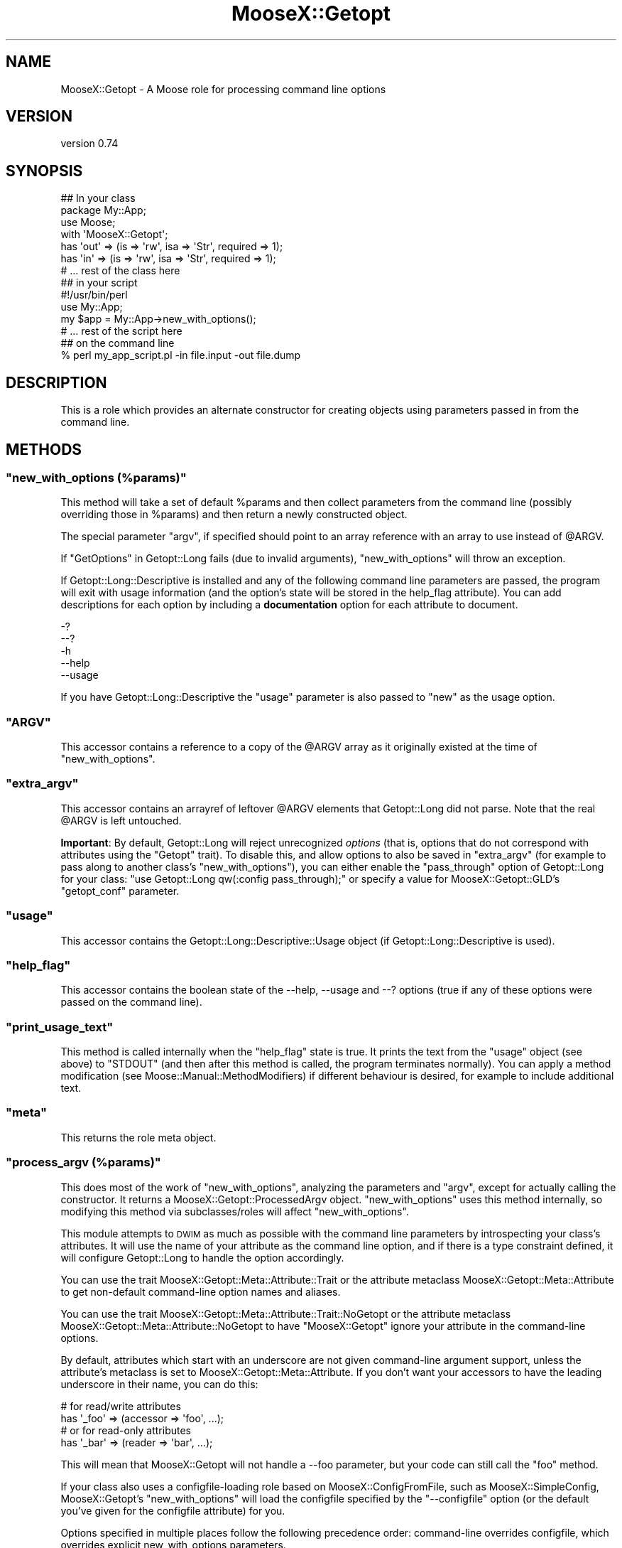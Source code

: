 .\" Automatically generated by Pod::Man 4.14 (Pod::Simple 3.42)
.\"
.\" Standard preamble:
.\" ========================================================================
.de Sp \" Vertical space (when we can't use .PP)
.if t .sp .5v
.if n .sp
..
.de Vb \" Begin verbatim text
.ft CW
.nf
.ne \\$1
..
.de Ve \" End verbatim text
.ft R
.fi
..
.\" Set up some character translations and predefined strings.  \*(-- will
.\" give an unbreakable dash, \*(PI will give pi, \*(L" will give a left
.\" double quote, and \*(R" will give a right double quote.  \*(C+ will
.\" give a nicer C++.  Capital omega is used to do unbreakable dashes and
.\" therefore won't be available.  \*(C` and \*(C' expand to `' in nroff,
.\" nothing in troff, for use with C<>.
.tr \(*W-
.ds C+ C\v'-.1v'\h'-1p'\s-2+\h'-1p'+\s0\v'.1v'\h'-1p'
.ie n \{\
.    ds -- \(*W-
.    ds PI pi
.    if (\n(.H=4u)&(1m=24u) .ds -- \(*W\h'-12u'\(*W\h'-12u'-\" diablo 10 pitch
.    if (\n(.H=4u)&(1m=20u) .ds -- \(*W\h'-12u'\(*W\h'-8u'-\"  diablo 12 pitch
.    ds L" ""
.    ds R" ""
.    ds C` ""
.    ds C' ""
'br\}
.el\{\
.    ds -- \|\(em\|
.    ds PI \(*p
.    ds L" ``
.    ds R" ''
.    ds C`
.    ds C'
'br\}
.\"
.\" Escape single quotes in literal strings from groff's Unicode transform.
.ie \n(.g .ds Aq \(aq
.el       .ds Aq '
.\"
.\" If the F register is >0, we'll generate index entries on stderr for
.\" titles (.TH), headers (.SH), subsections (.SS), items (.Ip), and index
.\" entries marked with X<> in POD.  Of course, you'll have to process the
.\" output yourself in some meaningful fashion.
.\"
.\" Avoid warning from groff about undefined register 'F'.
.de IX
..
.nr rF 0
.if \n(.g .if rF .nr rF 1
.if (\n(rF:(\n(.g==0)) \{\
.    if \nF \{\
.        de IX
.        tm Index:\\$1\t\\n%\t"\\$2"
..
.        if !\nF==2 \{\
.            nr % 0
.            nr F 2
.        \}
.    \}
.\}
.rr rF
.\"
.\" Accent mark definitions (@(#)ms.acc 1.5 88/02/08 SMI; from UCB 4.2).
.\" Fear.  Run.  Save yourself.  No user-serviceable parts.
.    \" fudge factors for nroff and troff
.if n \{\
.    ds #H 0
.    ds #V .8m
.    ds #F .3m
.    ds #[ \f1
.    ds #] \fP
.\}
.if t \{\
.    ds #H ((1u-(\\\\n(.fu%2u))*.13m)
.    ds #V .6m
.    ds #F 0
.    ds #[ \&
.    ds #] \&
.\}
.    \" simple accents for nroff and troff
.if n \{\
.    ds ' \&
.    ds ` \&
.    ds ^ \&
.    ds , \&
.    ds ~ ~
.    ds /
.\}
.if t \{\
.    ds ' \\k:\h'-(\\n(.wu*8/10-\*(#H)'\'\h"|\\n:u"
.    ds ` \\k:\h'-(\\n(.wu*8/10-\*(#H)'\`\h'|\\n:u'
.    ds ^ \\k:\h'-(\\n(.wu*10/11-\*(#H)'^\h'|\\n:u'
.    ds , \\k:\h'-(\\n(.wu*8/10)',\h'|\\n:u'
.    ds ~ \\k:\h'-(\\n(.wu-\*(#H-.1m)'~\h'|\\n:u'
.    ds / \\k:\h'-(\\n(.wu*8/10-\*(#H)'\z\(sl\h'|\\n:u'
.\}
.    \" troff and (daisy-wheel) nroff accents
.ds : \\k:\h'-(\\n(.wu*8/10-\*(#H+.1m+\*(#F)'\v'-\*(#V'\z.\h'.2m+\*(#F'.\h'|\\n:u'\v'\*(#V'
.ds 8 \h'\*(#H'\(*b\h'-\*(#H'
.ds o \\k:\h'-(\\n(.wu+\w'\(de'u-\*(#H)/2u'\v'-.3n'\*(#[\z\(de\v'.3n'\h'|\\n:u'\*(#]
.ds d- \h'\*(#H'\(pd\h'-\w'~'u'\v'-.25m'\f2\(hy\fP\v'.25m'\h'-\*(#H'
.ds D- D\\k:\h'-\w'D'u'\v'-.11m'\z\(hy\v'.11m'\h'|\\n:u'
.ds th \*(#[\v'.3m'\s+1I\s-1\v'-.3m'\h'-(\w'I'u*2/3)'\s-1o\s+1\*(#]
.ds Th \*(#[\s+2I\s-2\h'-\w'I'u*3/5'\v'-.3m'o\v'.3m'\*(#]
.ds ae a\h'-(\w'a'u*4/10)'e
.ds Ae A\h'-(\w'A'u*4/10)'E
.    \" corrections for vroff
.if v .ds ~ \\k:\h'-(\\n(.wu*9/10-\*(#H)'\s-2\u~\d\s+2\h'|\\n:u'
.if v .ds ^ \\k:\h'-(\\n(.wu*10/11-\*(#H)'\v'-.4m'^\v'.4m'\h'|\\n:u'
.    \" for low resolution devices (crt and lpr)
.if \n(.H>23 .if \n(.V>19 \
\{\
.    ds : e
.    ds 8 ss
.    ds o a
.    ds d- d\h'-1'\(ga
.    ds D- D\h'-1'\(hy
.    ds th \o'bp'
.    ds Th \o'LP'
.    ds ae ae
.    ds Ae AE
.\}
.rm #[ #] #H #V #F C
.\" ========================================================================
.\"
.IX Title "MooseX::Getopt 3pm"
.TH MooseX::Getopt 3pm "2018-09-23" "perl v5.34.0" "User Contributed Perl Documentation"
.\" For nroff, turn off justification.  Always turn off hyphenation; it makes
.\" way too many mistakes in technical documents.
.if n .ad l
.nh
.SH "NAME"
MooseX::Getopt \- A Moose role for processing command line options
.SH "VERSION"
.IX Header "VERSION"
version 0.74
.SH "SYNOPSIS"
.IX Header "SYNOPSIS"
.Vb 3
\&  ## In your class
\&  package My::App;
\&  use Moose;
\&
\&  with \*(AqMooseX::Getopt\*(Aq;
\&
\&  has \*(Aqout\*(Aq => (is => \*(Aqrw\*(Aq, isa => \*(AqStr\*(Aq, required => 1);
\&  has \*(Aqin\*(Aq  => (is => \*(Aqrw\*(Aq, isa => \*(AqStr\*(Aq, required => 1);
\&
\&  # ... rest of the class here
\&
\&  ## in your script
\&  #!/usr/bin/perl
\&
\&  use My::App;
\&
\&  my $app = My::App\->new_with_options();
\&  # ... rest of the script here
\&
\&  ## on the command line
\&  % perl my_app_script.pl \-in file.input \-out file.dump
.Ve
.SH "DESCRIPTION"
.IX Header "DESCRIPTION"
This is a role which provides an alternate constructor for creating
objects using parameters passed in from the command line.
.SH "METHODS"
.IX Header "METHODS"
.ie n .SS """new_with_options (%params)"""
.el .SS "\f(CWnew_with_options (%params)\fP"
.IX Subsection "new_with_options (%params)"
This method will take a set of default \f(CW%params\fR and then collect
parameters from the command line (possibly overriding those in \f(CW%params\fR)
and then return a newly constructed object.
.PP
The special parameter \f(CW\*(C`argv\*(C'\fR, if specified should point to an array
reference with an array to use instead of \f(CW@ARGV\fR.
.PP
If \*(L"GetOptions\*(R" in Getopt::Long fails (due to invalid arguments),
\&\f(CW\*(C`new_with_options\*(C'\fR will throw an exception.
.PP
If Getopt::Long::Descriptive is installed and any of the following
command line parameters are passed, the program will exit with usage
information (and the option's state will be stored in the help_flag
attribute). You can add descriptions for each option by including a
\&\fBdocumentation\fR option for each attribute to document.
.PP
.Vb 5
\&  \-?
\&  \-\-?
\&  \-h
\&  \-\-help
\&  \-\-usage
.Ve
.PP
If you have Getopt::Long::Descriptive the \f(CW\*(C`usage\*(C'\fR parameter is also passed to
\&\f(CW\*(C`new\*(C'\fR as the usage option.
.ie n .SS """ARGV"""
.el .SS "\f(CWARGV\fP"
.IX Subsection "ARGV"
This accessor contains a reference to a copy of the \f(CW@ARGV\fR array
as it originally existed at the time of \f(CW\*(C`new_with_options\*(C'\fR.
.ie n .SS """extra_argv"""
.el .SS "\f(CWextra_argv\fP"
.IX Subsection "extra_argv"
This accessor contains an arrayref of leftover \f(CW@ARGV\fR elements that
Getopt::Long did not parse.  Note that the real \f(CW@ARGV\fR is left
untouched.
.PP
\&\fBImportant\fR: By default, Getopt::Long will reject unrecognized \fIoptions\fR
(that is, options that do not correspond with attributes using the \f(CW\*(C`Getopt\*(C'\fR
trait). To disable this, and allow options to also be saved in \f(CW\*(C`extra_argv\*(C'\fR
(for example to pass along to another class's \f(CW\*(C`new_with_options\*(C'\fR), you can either enable the
\&\f(CW\*(C`pass_through\*(C'\fR option of Getopt::Long for your class:  \f(CW\*(C`use Getopt::Long
qw(:config pass_through);\*(C'\fR or specify a value for MooseX::Getopt::GLD's \f(CW\*(C`getopt_conf\*(C'\fR parameter.
.ie n .SS """usage"""
.el .SS "\f(CWusage\fP"
.IX Subsection "usage"
This accessor contains the Getopt::Long::Descriptive::Usage object (if
Getopt::Long::Descriptive is used).
.ie n .SS """help_flag"""
.el .SS "\f(CWhelp_flag\fP"
.IX Subsection "help_flag"
This accessor contains the boolean state of the \-\-help, \-\-usage and \-\-?
options (true if any of these options were passed on the command line).
.ie n .SS """print_usage_text"""
.el .SS "\f(CWprint_usage_text\fP"
.IX Subsection "print_usage_text"
This method is called internally when the \f(CW\*(C`help_flag\*(C'\fR state is true.
It prints the text from the \f(CW\*(C`usage\*(C'\fR object (see above) to \f(CW\*(C`STDOUT\*(C'\fR
(and then after this method is called, the
program terminates normally).  You can apply a method modification (see
Moose::Manual::MethodModifiers) if different behaviour is desired, for
example to include additional text.
.ie n .SS """meta"""
.el .SS "\f(CWmeta\fP"
.IX Subsection "meta"
This returns the role meta object.
.ie n .SS """process_argv (%params)"""
.el .SS "\f(CWprocess_argv (%params)\fP"
.IX Subsection "process_argv (%params)"
This does most of the work of \f(CW\*(C`new_with_options\*(C'\fR, analyzing the parameters
and \f(CW\*(C`argv\*(C'\fR, except for actually calling the constructor. It returns a
MooseX::Getopt::ProcessedArgv object. \f(CW\*(C`new_with_options\*(C'\fR uses this
method internally, so modifying this method via subclasses/roles will affect
\&\f(CW\*(C`new_with_options\*(C'\fR.
.PP
This module attempts to \s-1DWIM\s0 as much as possible with the command line
parameters by introspecting your class's attributes. It will use the name
of your attribute as the command line option, and if there is a type
constraint defined, it will configure Getopt::Long to handle the option
accordingly.
.PP
You can use the trait MooseX::Getopt::Meta::Attribute::Trait or the
attribute metaclass MooseX::Getopt::Meta::Attribute to get non-default
command-line option names and aliases.
.PP
You can use the trait MooseX::Getopt::Meta::Attribute::Trait::NoGetopt
or the attribute metaclass MooseX::Getopt::Meta::Attribute::NoGetopt
to have \f(CW\*(C`MooseX::Getopt\*(C'\fR ignore your attribute in the command-line options.
.PP
By default, attributes which start with an underscore are not given
command-line argument support, unless the attribute's metaclass is set
to MooseX::Getopt::Meta::Attribute. If you don't want your accessors
to have the leading underscore in their name, you can do this:
.PP
.Vb 2
\&  # for read/write attributes
\&  has \*(Aq_foo\*(Aq => (accessor => \*(Aqfoo\*(Aq, ...);
\&
\&  # or for read\-only attributes
\&  has \*(Aq_bar\*(Aq => (reader => \*(Aqbar\*(Aq, ...);
.Ve
.PP
This will mean that MooseX::Getopt will not handle a \-\-foo parameter, but your
code can still call the \f(CW\*(C`foo\*(C'\fR method.
.PP
If your class also uses a configfile-loading role based on
MooseX::ConfigFromFile, such as MooseX::SimpleConfig,
MooseX::Getopt's \f(CW\*(C`new_with_options\*(C'\fR will load the configfile
specified by the \f(CW\*(C`\-\-configfile\*(C'\fR option (or the default you've
given for the configfile attribute) for you.
.PP
Options specified in multiple places follow the following
precedence order: command-line overrides configfile, which
overrides explicit new_with_options parameters.
.SS "Supported Type Constraints"
.IX Subsection "Supported Type Constraints"
.IP "\fIBool\fR" 4
.IX Item "Bool"
A \fIBool\fR type constraint is set up as a boolean option with
Getopt::Long. So that this attribute description:
.Sp
.Vb 1
\&  has \*(Aqverbose\*(Aq => (is => \*(Aqrw\*(Aq, isa => \*(AqBool\*(Aq);
.Ve
.Sp
would translate into \f(CW\*(C`verbose!\*(C'\fR as a Getopt::Long option descriptor,
which would enable the following command line options:
.Sp
.Vb 2
\&  % my_script.pl \-\-verbose
\&  % my_script.pl \-\-noverbose
.Ve
.IP "\fIInt\fR, \fIFloat\fR, \fIStr\fR" 4
.IX Item "Int, Float, Str"
These type constraints are set up as properly typed options with
Getopt::Long, using the \f(CW\*(C`=i\*(C'\fR, \f(CW\*(C`=f\*(C'\fR and \f(CW\*(C`=s\*(C'\fR modifiers as appropriate.
.IP "\fIArrayRef\fR" 4
.IX Item "ArrayRef"
An \fIArrayRef\fR type constraint is set up as a multiple value option
in Getopt::Long. So that this attribute description:
.Sp
.Vb 5
\&  has \*(Aqinclude\*(Aq => (
\&      is      => \*(Aqrw\*(Aq,
\&      isa     => \*(AqArrayRef\*(Aq,
\&      default => sub { [] }
\&  );
.Ve
.Sp
would translate into \f(CW\*(C`includes=s@\*(C'\fR as a Getopt::Long option descriptor,
which would enable the following command line options:
.Sp
.Vb 1
\&  % my_script.pl \-\-include /usr/lib \-\-include /usr/local/lib
.Ve
.IP "\fIHashRef\fR" 4
.IX Item "HashRef"
A \fIHashRef\fR type constraint is set up as a hash value option
in Getopt::Long. So that this attribute description:
.Sp
.Vb 5
\&  has \*(Aqdefine\*(Aq => (
\&      is      => \*(Aqrw\*(Aq,
\&      isa     => \*(AqHashRef\*(Aq,
\&      default => sub { {} }
\&  );
.Ve
.Sp
would translate into \f(CW\*(C`define=s%\*(C'\fR as a Getopt::Long option descriptor,
which would enable the following command line options:
.Sp
.Vb 1
\&  % my_script.pl \-\-define os=linux \-\-define vendor=debian
.Ve
.SS "Custom Type Constraints"
.IX Subsection "Custom Type Constraints"
It is possible to create custom type constraint to option spec
mappings if you need them. The process is fairly simple (but a
little verbose maybe). First you create a custom subtype, like
so:
.PP
.Vb 3
\&  subtype \*(AqArrayOfInts\*(Aq
\&      => as \*(AqArrayRef\*(Aq
\&      => where { scalar (grep { looks_like_number($_) } @$_)  };
.Ve
.PP
Then you register the mapping, like so:
.PP
.Vb 3
\&  MooseX::Getopt::OptionTypeMap\->add_option_type_to_map(
\&      \*(AqArrayOfInts\*(Aq => \*(Aq=i@\*(Aq
\&  );
.Ve
.PP
Now any attribute declarations using this type constraint will
get the custom option spec. So that, this:
.PP
.Vb 5
\&  has \*(Aqnums\*(Aq => (
\&      is      => \*(Aqro\*(Aq,
\&      isa     => \*(AqArrayOfInts\*(Aq,
\&      default => sub { [0] }
\&  );
.Ve
.PP
Will translate to the following on the command line:
.PP
.Vb 1
\&  % my_script.pl \-\-nums 5 \-\-nums 88 \-\-nums 199
.Ve
.PP
This example is fairly trivial, but more complex validations are
easily possible with a little creativity. The trick is balancing
the type constraint validations with the Getopt::Long validations.
.PP
Better examples are certainly welcome :)
.SS "Inferred Type Constraints"
.IX Subsection "Inferred Type Constraints"
If you define a custom subtype which is a subtype of one of the
standard \*(L"Supported Type Constraints\*(R" above, and do not explicitly
provide custom support as in \*(L"Custom Type Constraints\*(R" above,
MooseX::Getopt will treat it like the parent type for Getopt
purposes.
.PP
For example, if you had the same custom \f(CW\*(C`ArrayOfInts\*(C'\fR subtype
from the examples above, but did not add a new custom option
type for it to the \f(CW\*(C`OptionTypeMap\*(C'\fR, it would be treated just
like a normal \f(CW\*(C`ArrayRef\*(C'\fR type for Getopt purposes (that is,
\&\f(CW\*(C`=s@\*(C'\fR).
.SS "More Customization Options"
.IX Subsection "More Customization Options"
See \*(L"Configuring Getopt::Long\*(R" in Getopt::Long for many other customizations you
can make to how options are parsed. Simply \f(CW\*(C`use Getopt::Long qw(:config
other_options...)\*(C'\fR in your class to set these.
.PP
Note in particular that the default setting for case sensitivity has changed
over time in Getopt::Long::Descriptive, so if you rely on a particular
setting, you should set it explicitly, or enforce the version of
Getopt::Long::Descriptive that you install.
.SH "SEE ALSO"
.IX Header "SEE ALSO"
.IP "\(bu" 4
MooseX::Getopt::Usage, an extension to generate man pages, with colour
.IP "\(bu" 4
MooX::Options, similar functionality for Moo
.SH "SUPPORT"
.IX Header "SUPPORT"
Bugs may be submitted through the \s-1RT\s0 bug tracker <https://rt.cpan.org/Public/Dist/Display.html?Name=MooseX-Getopt>
(or bug\-MooseX\-Getopt@rt.cpan.org <mailto:bug-MooseX-Getopt@rt.cpan.org>).
.PP
There is also a mailing list available for users of this distribution, at
<http://lists.perl.org/list/moose.html>.
.PP
There is also an irc channel available for users of this distribution, at
\&\f(CW\*(C`#moose\*(C'\fR on \f(CW\*(C`irc.perl.org\*(C'\fR <irc://irc.perl.org/#moose>.
.SH "AUTHOR"
.IX Header "AUTHOR"
Stevan Little <stevan@iinteractive.com>
.SH "CONTRIBUTORS"
.IX Header "CONTRIBUTORS"
.IP "\(bu" 4
Karen Etheridge <ether@cpan.org>
.IP "\(bu" 4
Tomas Doran <bobtfish@bobtfish.net>
.IP "\(bu" 4
Stevan Little <stevan.little@iinteractive.com>
.IP "\(bu" 4
Yuval Kogman <nothingmuch@woobling.org>
.IP "\(bu" 4
Florian Ragwitz <rafl@debian.org>
.IP "\(bu" 4
Brandon L Black <blblack@gmail.com>
.IP "\(bu" 4
Shlomi Fish <shlomif@cpan.org>
.IP "\(bu" 4
Hans Dieter Pearcey <hdp@weftsoar.net>
.IP "\(bu" 4
Olaf Alders <olaf@wundersolutions.com>
.IP "\(bu" 4
Nelo Onyiah <nelo.onyiah@gmail.com>
.IP "\(bu" 4
Ryan D Johnson <ryan@innerfence.com>
.IP "\(bu" 4
Dave Rolsky <autarch@urth.org>
.IP "\(bu" 4
Ricardo \s-1SIGNES\s0 <rjbs@cpan.org>
.IP "\(bu" 4
\&\*(Aevar Arnfjo\*:r\*(d- Bjarmason <avarab@gmail.com>
.IP "\(bu" 4
Hinrik O\*:rn Sigur\*(d-sson <hinrik.sig@gmail.com>
.IP "\(bu" 4
Damien Krotkine <dkrotkine@weborama.com>
.IP "\(bu" 4
Todd Hepler <thepler@employees.org>
.IP "\(bu" 4
Devin Austin <dhoss@cpan.org>
.IP "\(bu" 4
Jose Luis Martinez <jlmartinez@capside.com>
.IP "\(bu" 4
Gregory Oschwald <goschwald@maxmind.com>
.IP "\(bu" 4
Chris Prather <chris@prather.org>
.IP "\(bu" 4
Jonathan Swartz <swartz@pobox.com>
.IP "\(bu" 4
Andreas Ko\*:nig <Andreas.Koenig.extern@telecolumbus.de>
.IP "\(bu" 4
Dagfinn Ilmari Mannsa\*oker <ilmari@ilmari.org>
.IP "\(bu" 4
Damyan Ivanov <dmn@debian.org>
.IP "\(bu" 4
Drew Taylor <drew@drewtaylor.com>
.IP "\(bu" 4
Gordon Irving <goraxe@goraxe.me.uk>
.IP "\(bu" 4
Jesse Luehrs <doy@tozt.net>
.IP "\(bu" 4
John Goulah <jgoulah@cpan.org>
.IP "\(bu" 4
Andreas Koenig <andk@cpan.org>
.IP "\(bu" 4
Justin Hunter <justin.d.hunter@gmail.com>
.IP "\(bu" 4
Michael Schout <mschout@gkg.net>
.IP "\(bu" 4
Shlomi Fish <shlomif@shlomifish.org>
.IP "\(bu" 4
Stevan Little <stevan.little@gmail.com>
.IP "\(bu" 4
Stuart A Johnston <saj_git@thecommune.net>
.SH "COPYRIGHT AND LICENSE"
.IX Header "COPYRIGHT AND LICENSE"
This software is copyright (c) 2007 by Infinity Interactive, Inc.
.PP
This is free software; you can redistribute it and/or modify it under
the same terms as the Perl 5 programming language system itself.
